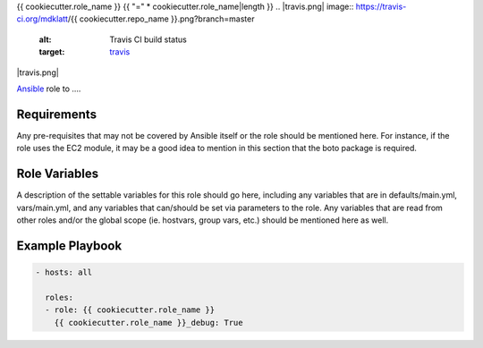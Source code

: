 ..  README for the {{ cookiecutter.role_name }} role.

{{ cookiecutter.role_name }}
{{ "=" * cookiecutter.role_name|length }}
..  |travis.png| image:: https://travis-ci.org/mdklatt/{{ cookiecutter.repo_name }}.png?branch=master
    :alt: Travis CI build status
    :target: `travis`_
..  _travis: https://travis-ci.org/mdklatt/{{ cookiecutter.repo_name }}
..  _Ansible: http://docs.ansible.com/ansible

|travis.png|

`Ansible`_ role to ....


Requirements
------------

Any pre-requisites that may not be covered by Ansible itself or the role should 
be mentioned here. For instance, if the role uses the EC2 module, it may be a 
good idea to mention in this section that the boto package is required.


Role Variables
--------------

A description of the settable variables for this role should go here, including 
any variables that are in defaults/main.yml, vars/main.yml, and any variables 
that can/should be set via parameters to the role. Any variables that are read 
from other roles and/or the global scope (ie. hostvars, group vars, etc.) 
should be mentioned here as well.


Example Playbook
----------------

..  code::

    - hosts: all
      
      roles:
      - role: {{ cookiecutter.role_name }}
        {{ cookiecutter.role_name }}_debug: True
